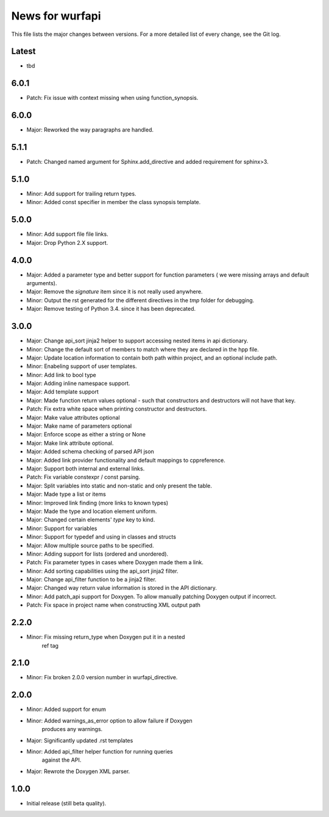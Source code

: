 News for wurfapi
=================

This file lists the major changes between versions. For a more detailed list
of every change, see the Git log.

Latest
------
* tbd

6.0.1
-----
* Patch: Fix issue with context missing when using function_synopsis.

6.0.0
-----
* Major: Reworked the way paragraphs are handled.

5.1.1
-----
* Patch: Changed named argument for Sphinx.add_directive and added
  requirement for sphinx>3.

5.1.0
-----
* Minor: Add support for trailing return types.
* Minor: Added const specifier in member the class synopsis template.

5.0.0
-----
* Minor: Add support file file links.
* Major: Drop Python 2.X support.

4.0.0
-----
* Major: Added a parameter type and better support for function parameters (
  we were missing arrays and default arguments).
* Major: Remove the `signature` item since it is not really used anywhere.
* Minor: Output the rst generated for the different directives in the `tmp`
  folder for debugging.
* Major: Remove testing of Python 3.4. since it has been deprecated.

3.0.0
-----
* Major: Change api_sort jinja2 helper to support accessing nested items in
  api dictionary.
* Minor: Change the default sort of members to match where they are declared
  in the hpp file.
* Major: Update location information to contain both path within project, and
  an optional include path.
* Minor: Enabeling support of user templates.
* Minor: Add link to bool type
* Major: Adding inline namespace support.
* Major: Add template support
* Major: Made function return values optional - such that constructors and
  destructors will not have that key.
* Patch: Fix extra white space when printing constructor and destructors.
* Major: Make value attributes optional
* Major: Make name of parameters optional
* Major: Enforce scope as either a string or None
* Major: Make link attribute optional.
* Major: Added schema checking of parsed API json
* Major: Added link provider functionality and default mappings to cppreference.
* Major: Support both internal and external links.
* Patch: Fix variable constexpr / const parsing.
* Major: Split variables into static and non-static and only present the table.
* Major: Made type a list or items
* Minor: Improved link finding (more links to known types)
* Major: Made the type and location element uniform.
* Major: Changed certain elements' `type` key to kind.
* Minor: Support for variables
* Minor: Support for typedef and using in classes and structs
* Major: Allow multiple source paths to be specified.
* Minor: Adding support for lists (ordered and unordered).
* Patch: Fix parameter types in cases where Doxygen made them a link.
* Minor: Add sorting capabilities using the api_sort jinja2 filter.
* Major: Change api_filter function to be a jinja2 filter.
* Major: Changed way return value information is stored in the API dictionary.
* Minor: Add patch_api support for Doxygen. To allow manually patching Doxygen
  output if incorrect.
* Patch: Fix space in project name when constructing XML output path

2.2.0
-----
* Minor: Fix missing return_type when Doxygen put it in a nested
         ref tag

2.1.0
-----
* Minor: Fix broken 2.0.0 version number in wurfapi_directive.

2.0.0
-----
* Minor: Added support for enum
* Minor: Added warnings_as_error option to allow failure if Doxygen
         produces any warnings.
* Major: Significantly updated .rst templates
* Minor: Added api_filter helper function for running queries
         against the API.
* Major: Rewrote the Doxygen XML parser.

1.0.0
-----
* Initial release (still beta quality).

